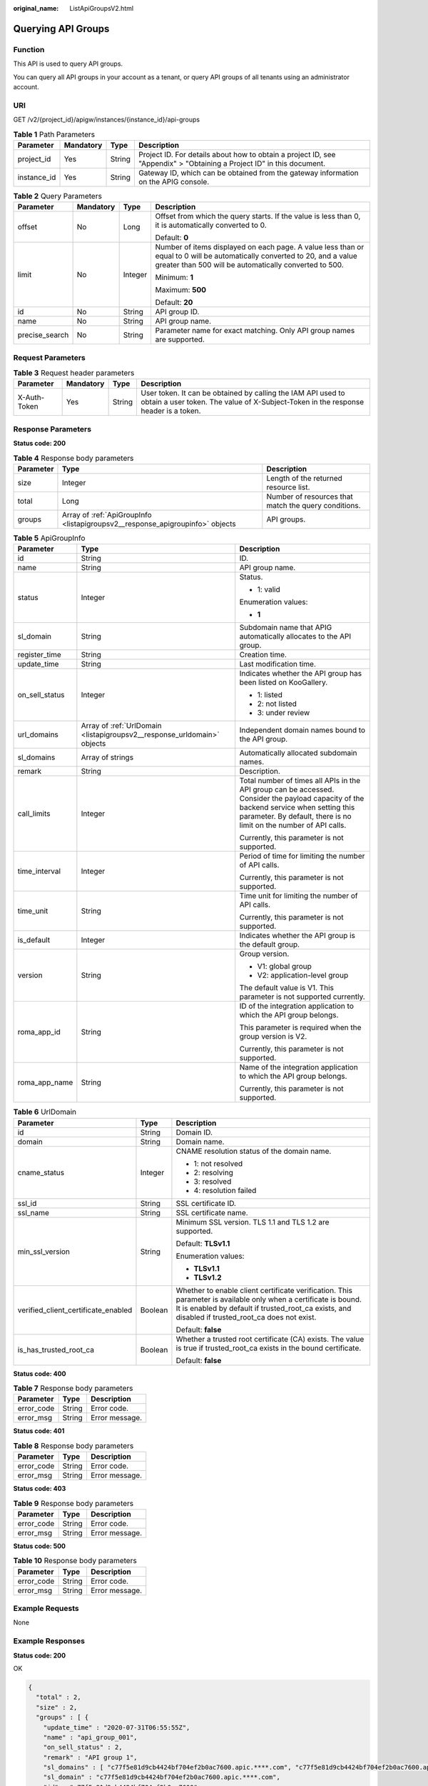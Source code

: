 :original_name: ListApiGroupsV2.html

.. _ListApiGroupsV2:

Querying API Groups
===================

Function
--------

This API is used to query API groups.

You can query all API groups in your account as a tenant, or query API groups of all tenants using an administrator account.

URI
---

GET /v2/{project_id}/apigw/instances/{instance_id}/api-groups

.. table:: **Table 1** Path Parameters

   +-------------+-----------+--------+-----------------------------------------------------------------------------------------------------------------------+
   | Parameter   | Mandatory | Type   | Description                                                                                                           |
   +=============+===========+========+=======================================================================================================================+
   | project_id  | Yes       | String | Project ID. For details about how to obtain a project ID, see "Appendix" > "Obtaining a Project ID" in this document. |
   +-------------+-----------+--------+-----------------------------------------------------------------------------------------------------------------------+
   | instance_id | Yes       | String | Gateway ID, which can be obtained from the gateway information on the APIG console.                                   |
   +-------------+-----------+--------+-----------------------------------------------------------------------------------------------------------------------+

.. table:: **Table 2** Query Parameters

   +-----------------+-----------------+-----------------+-------------------------------------------------------------------------------------------------------------------------------------------------------------------------------------+
   | Parameter       | Mandatory       | Type            | Description                                                                                                                                                                         |
   +=================+=================+=================+=====================================================================================================================================================================================+
   | offset          | No              | Long            | Offset from which the query starts. If the value is less than 0, it is automatically converted to 0.                                                                                |
   |                 |                 |                 |                                                                                                                                                                                     |
   |                 |                 |                 | Default: **0**                                                                                                                                                                      |
   +-----------------+-----------------+-----------------+-------------------------------------------------------------------------------------------------------------------------------------------------------------------------------------+
   | limit           | No              | Integer         | Number of items displayed on each page. A value less than or equal to 0 will be automatically converted to 20, and a value greater than 500 will be automatically converted to 500. |
   |                 |                 |                 |                                                                                                                                                                                     |
   |                 |                 |                 | Minimum: **1**                                                                                                                                                                      |
   |                 |                 |                 |                                                                                                                                                                                     |
   |                 |                 |                 | Maximum: **500**                                                                                                                                                                    |
   |                 |                 |                 |                                                                                                                                                                                     |
   |                 |                 |                 | Default: **20**                                                                                                                                                                     |
   +-----------------+-----------------+-----------------+-------------------------------------------------------------------------------------------------------------------------------------------------------------------------------------+
   | id              | No              | String          | API group ID.                                                                                                                                                                       |
   +-----------------+-----------------+-----------------+-------------------------------------------------------------------------------------------------------------------------------------------------------------------------------------+
   | name            | No              | String          | API group name.                                                                                                                                                                     |
   +-----------------+-----------------+-----------------+-------------------------------------------------------------------------------------------------------------------------------------------------------------------------------------+
   | precise_search  | No              | String          | Parameter name for exact matching. Only API group names are supported.                                                                                                              |
   +-----------------+-----------------+-----------------+-------------------------------------------------------------------------------------------------------------------------------------------------------------------------------------+

Request Parameters
------------------

.. table:: **Table 3** Request header parameters

   +--------------+-----------+--------+----------------------------------------------------------------------------------------------------------------------------------------------------+
   | Parameter    | Mandatory | Type   | Description                                                                                                                                        |
   +==============+===========+========+====================================================================================================================================================+
   | X-Auth-Token | Yes       | String | User token. It can be obtained by calling the IAM API used to obtain a user token. The value of X-Subject-Token in the response header is a token. |
   +--------------+-----------+--------+----------------------------------------------------------------------------------------------------------------------------------------------------+

Response Parameters
-------------------

**Status code: 200**

.. table:: **Table 4** Response body parameters

   +-----------+-------------------------------------------------------------------------------+------------------------------------------------------+
   | Parameter | Type                                                                          | Description                                          |
   +===========+===============================================================================+======================================================+
   | size      | Integer                                                                       | Length of the returned resource list.                |
   +-----------+-------------------------------------------------------------------------------+------------------------------------------------------+
   | total     | Long                                                                          | Number of resources that match the query conditions. |
   +-----------+-------------------------------------------------------------------------------+------------------------------------------------------+
   | groups    | Array of :ref:`ApiGroupInfo <listapigroupsv2__response_apigroupinfo>` objects | API groups.                                          |
   +-----------+-------------------------------------------------------------------------------+------------------------------------------------------+

.. _listapigroupsv2__response_apigroupinfo:

.. table:: **Table 5** ApiGroupInfo

   +-----------------------+-------------------------------------------------------------------------+--------------------------------------------------------------------------------------------------------------------------------------------------------------------------------------------------------------+
   | Parameter             | Type                                                                    | Description                                                                                                                                                                                                  |
   +=======================+=========================================================================+==============================================================================================================================================================================================================+
   | id                    | String                                                                  | ID.                                                                                                                                                                                                          |
   +-----------------------+-------------------------------------------------------------------------+--------------------------------------------------------------------------------------------------------------------------------------------------------------------------------------------------------------+
   | name                  | String                                                                  | API group name.                                                                                                                                                                                              |
   +-----------------------+-------------------------------------------------------------------------+--------------------------------------------------------------------------------------------------------------------------------------------------------------------------------------------------------------+
   | status                | Integer                                                                 | Status.                                                                                                                                                                                                      |
   |                       |                                                                         |                                                                                                                                                                                                              |
   |                       |                                                                         | -  1: valid                                                                                                                                                                                                  |
   |                       |                                                                         |                                                                                                                                                                                                              |
   |                       |                                                                         | Enumeration values:                                                                                                                                                                                          |
   |                       |                                                                         |                                                                                                                                                                                                              |
   |                       |                                                                         | -  **1**                                                                                                                                                                                                     |
   +-----------------------+-------------------------------------------------------------------------+--------------------------------------------------------------------------------------------------------------------------------------------------------------------------------------------------------------+
   | sl_domain             | String                                                                  | Subdomain name that APIG automatically allocates to the API group.                                                                                                                                           |
   +-----------------------+-------------------------------------------------------------------------+--------------------------------------------------------------------------------------------------------------------------------------------------------------------------------------------------------------+
   | register_time         | String                                                                  | Creation time.                                                                                                                                                                                               |
   +-----------------------+-------------------------------------------------------------------------+--------------------------------------------------------------------------------------------------------------------------------------------------------------------------------------------------------------+
   | update_time           | String                                                                  | Last modification time.                                                                                                                                                                                      |
   +-----------------------+-------------------------------------------------------------------------+--------------------------------------------------------------------------------------------------------------------------------------------------------------------------------------------------------------+
   | on_sell_status        | Integer                                                                 | Indicates whether the API group has been listed on KooGallery.                                                                                                                                               |
   |                       |                                                                         |                                                                                                                                                                                                              |
   |                       |                                                                         | -  1: listed                                                                                                                                                                                                 |
   |                       |                                                                         |                                                                                                                                                                                                              |
   |                       |                                                                         | -  2: not listed                                                                                                                                                                                             |
   |                       |                                                                         |                                                                                                                                                                                                              |
   |                       |                                                                         | -  3: under review                                                                                                                                                                                           |
   +-----------------------+-------------------------------------------------------------------------+--------------------------------------------------------------------------------------------------------------------------------------------------------------------------------------------------------------+
   | url_domains           | Array of :ref:`UrlDomain <listapigroupsv2__response_urldomain>` objects | Independent domain names bound to the API group.                                                                                                                                                             |
   +-----------------------+-------------------------------------------------------------------------+--------------------------------------------------------------------------------------------------------------------------------------------------------------------------------------------------------------+
   | sl_domains            | Array of strings                                                        | Automatically allocated subdomain names.                                                                                                                                                                     |
   +-----------------------+-------------------------------------------------------------------------+--------------------------------------------------------------------------------------------------------------------------------------------------------------------------------------------------------------+
   | remark                | String                                                                  | Description.                                                                                                                                                                                                 |
   +-----------------------+-------------------------------------------------------------------------+--------------------------------------------------------------------------------------------------------------------------------------------------------------------------------------------------------------+
   | call_limits           | Integer                                                                 | Total number of times all APIs in the API group can be accessed. Consider the payload capacity of the backend service when setting this parameter. By default, there is no limit on the number of API calls. |
   |                       |                                                                         |                                                                                                                                                                                                              |
   |                       |                                                                         | Currently, this parameter is not supported.                                                                                                                                                                  |
   +-----------------------+-------------------------------------------------------------------------+--------------------------------------------------------------------------------------------------------------------------------------------------------------------------------------------------------------+
   | time_interval         | Integer                                                                 | Period of time for limiting the number of API calls.                                                                                                                                                         |
   |                       |                                                                         |                                                                                                                                                                                                              |
   |                       |                                                                         | Currently, this parameter is not supported.                                                                                                                                                                  |
   +-----------------------+-------------------------------------------------------------------------+--------------------------------------------------------------------------------------------------------------------------------------------------------------------------------------------------------------+
   | time_unit             | String                                                                  | Time unit for limiting the number of API calls.                                                                                                                                                              |
   |                       |                                                                         |                                                                                                                                                                                                              |
   |                       |                                                                         | Currently, this parameter is not supported.                                                                                                                                                                  |
   +-----------------------+-------------------------------------------------------------------------+--------------------------------------------------------------------------------------------------------------------------------------------------------------------------------------------------------------+
   | is_default            | Integer                                                                 | Indicates whether the API group is the default group.                                                                                                                                                        |
   +-----------------------+-------------------------------------------------------------------------+--------------------------------------------------------------------------------------------------------------------------------------------------------------------------------------------------------------+
   | version               | String                                                                  | Group version.                                                                                                                                                                                               |
   |                       |                                                                         |                                                                                                                                                                                                              |
   |                       |                                                                         | -  V1: global group                                                                                                                                                                                          |
   |                       |                                                                         |                                                                                                                                                                                                              |
   |                       |                                                                         | -  V2: application-level group                                                                                                                                                                               |
   |                       |                                                                         |                                                                                                                                                                                                              |
   |                       |                                                                         | The default value is V1. This parameter is not supported currently.                                                                                                                                          |
   +-----------------------+-------------------------------------------------------------------------+--------------------------------------------------------------------------------------------------------------------------------------------------------------------------------------------------------------+
   | roma_app_id           | String                                                                  | ID of the integration application to which the API group belongs.                                                                                                                                            |
   |                       |                                                                         |                                                                                                                                                                                                              |
   |                       |                                                                         | This parameter is required when the group version is V2.                                                                                                                                                     |
   |                       |                                                                         |                                                                                                                                                                                                              |
   |                       |                                                                         | Currently, this parameter is not supported.                                                                                                                                                                  |
   +-----------------------+-------------------------------------------------------------------------+--------------------------------------------------------------------------------------------------------------------------------------------------------------------------------------------------------------+
   | roma_app_name         | String                                                                  | Name of the integration application to which the API group belongs.                                                                                                                                          |
   |                       |                                                                         |                                                                                                                                                                                                              |
   |                       |                                                                         | Currently, this parameter is not supported.                                                                                                                                                                  |
   +-----------------------+-------------------------------------------------------------------------+--------------------------------------------------------------------------------------------------------------------------------------------------------------------------------------------------------------+

.. _listapigroupsv2__response_urldomain:

.. table:: **Table 6** UrlDomain

   +-------------------------------------+-----------------------+----------------------------------------------------------------------------------------------------------------------------------------------------------------------------------------------------------------------+
   | Parameter                           | Type                  | Description                                                                                                                                                                                                          |
   +=====================================+=======================+======================================================================================================================================================================================================================+
   | id                                  | String                | Domain ID.                                                                                                                                                                                                           |
   +-------------------------------------+-----------------------+----------------------------------------------------------------------------------------------------------------------------------------------------------------------------------------------------------------------+
   | domain                              | String                | Domain name.                                                                                                                                                                                                         |
   +-------------------------------------+-----------------------+----------------------------------------------------------------------------------------------------------------------------------------------------------------------------------------------------------------------+
   | cname_status                        | Integer               | CNAME resolution status of the domain name.                                                                                                                                                                          |
   |                                     |                       |                                                                                                                                                                                                                      |
   |                                     |                       | -  1: not resolved                                                                                                                                                                                                   |
   |                                     |                       |                                                                                                                                                                                                                      |
   |                                     |                       | -  2: resolving                                                                                                                                                                                                      |
   |                                     |                       |                                                                                                                                                                                                                      |
   |                                     |                       | -  3: resolved                                                                                                                                                                                                       |
   |                                     |                       |                                                                                                                                                                                                                      |
   |                                     |                       | -  4: resolution failed                                                                                                                                                                                              |
   +-------------------------------------+-----------------------+----------------------------------------------------------------------------------------------------------------------------------------------------------------------------------------------------------------------+
   | ssl_id                              | String                | SSL certificate ID.                                                                                                                                                                                                  |
   +-------------------------------------+-----------------------+----------------------------------------------------------------------------------------------------------------------------------------------------------------------------------------------------------------------+
   | ssl_name                            | String                | SSL certificate name.                                                                                                                                                                                                |
   +-------------------------------------+-----------------------+----------------------------------------------------------------------------------------------------------------------------------------------------------------------------------------------------------------------+
   | min_ssl_version                     | String                | Minimum SSL version. TLS 1.1 and TLS 1.2 are supported.                                                                                                                                                              |
   |                                     |                       |                                                                                                                                                                                                                      |
   |                                     |                       | Default: **TLSv1.1**                                                                                                                                                                                                 |
   |                                     |                       |                                                                                                                                                                                                                      |
   |                                     |                       | Enumeration values:                                                                                                                                                                                                  |
   |                                     |                       |                                                                                                                                                                                                                      |
   |                                     |                       | -  **TLSv1.1**                                                                                                                                                                                                       |
   |                                     |                       |                                                                                                                                                                                                                      |
   |                                     |                       | -  **TLSv1.2**                                                                                                                                                                                                       |
   +-------------------------------------+-----------------------+----------------------------------------------------------------------------------------------------------------------------------------------------------------------------------------------------------------------+
   | verified_client_certificate_enabled | Boolean               | Whether to enable client certificate verification. This parameter is available only when a certificate is bound. It is enabled by default if trusted_root_ca exists, and disabled if trusted_root_ca does not exist. |
   |                                     |                       |                                                                                                                                                                                                                      |
   |                                     |                       | Default: **false**                                                                                                                                                                                                   |
   +-------------------------------------+-----------------------+----------------------------------------------------------------------------------------------------------------------------------------------------------------------------------------------------------------------+
   | is_has_trusted_root_ca              | Boolean               | Whether a trusted root certificate (CA) exists. The value is true if trusted_root_ca exists in the bound certificate.                                                                                                |
   |                                     |                       |                                                                                                                                                                                                                      |
   |                                     |                       | Default: **false**                                                                                                                                                                                                   |
   +-------------------------------------+-----------------------+----------------------------------------------------------------------------------------------------------------------------------------------------------------------------------------------------------------------+

**Status code: 400**

.. table:: **Table 7** Response body parameters

   ========== ====== ==============
   Parameter  Type   Description
   ========== ====== ==============
   error_code String Error code.
   error_msg  String Error message.
   ========== ====== ==============

**Status code: 401**

.. table:: **Table 8** Response body parameters

   ========== ====== ==============
   Parameter  Type   Description
   ========== ====== ==============
   error_code String Error code.
   error_msg  String Error message.
   ========== ====== ==============

**Status code: 403**

.. table:: **Table 9** Response body parameters

   ========== ====== ==============
   Parameter  Type   Description
   ========== ====== ==============
   error_code String Error code.
   error_msg  String Error message.
   ========== ====== ==============

**Status code: 500**

.. table:: **Table 10** Response body parameters

   ========== ====== ==============
   Parameter  Type   Description
   ========== ====== ==============
   error_code String Error code.
   error_msg  String Error message.
   ========== ====== ==============

Example Requests
----------------

None

Example Responses
-----------------

**Status code: 200**

OK

.. code-block::

   {
     "total" : 2,
     "size" : 2,
     "groups" : [ {
       "update_time" : "2020-07-31T06:55:55Z",
       "name" : "api_group_001",
       "on_sell_status" : 2,
       "remark" : "API group 1",
       "sl_domains" : [ "c77f5e81d9cb4424bf704ef2b0ac7600.apic.****.com", "c77f5e81d9cb4424bf704ef2b0ac7600.apic.****.cn" ],
       "sl_domain" : "c77f5e81d9cb4424bf704ef2b0ac7600.apic.****.com",
       "id" : "c77f5e81d9cb4424bf704ef2b0ac7600",
       "register_time" : "2020-07-31T06:55:55Z",
       "status" : 1,
       "is_default" : 2
     }, {
       "update_time" : "2020-06-24T15:29:42.421926Z",
       "name" : "api_group_002",
       "on_sell_status" : 2,
       "remark" : "API group 2",
       "sl_domain" : "02a8ab3cb2784de5a096852829671ae7.apic.****.com",
       "sl_domains" : [ "02a8ab3cb2784de5a096852829671ae7.apic.****.com", "02a8ab3cb2784de5a096852829671ae7.apic.****.cn" ],
       "id" : "02a8ab3cb2784de5a096852829671ae7",
       "register_time" : "2020-06-24T15:29:42.421926Z",
       "status" : 1,
       "is_default" : 2
     } ]
   }

**Status code: 400**

Bad Request

.. code-block::

   {
     "error_code" : "APIG.2012",
     "error_msg" : "Invalid parameter value,parameterName:name. Please refer to the support documentation"
   }

**Status code: 401**

Unauthorized

.. code-block::

   {
     "error_code" : "APIG.1002",
     "error_msg" : "Incorrect token or token resolution failed"
   }

**Status code: 403**

Forbidden

.. code-block::

   {
     "error_code" : "APIG.1005",
     "error_msg" : "No permissions to request this method"
   }

**Status code: 500**

Internal Server Error

.. code-block::

   {
     "error_code" : "APIG.9999",
     "error_msg" : "System error"
   }

Status Codes
------------

=========== =====================
Status Code Description
=========== =====================
200         OK
400         Bad Request
401         Unauthorized
403         Forbidden
500         Internal Server Error
=========== =====================

Error Codes
-----------

See :ref:`Error Codes <errorcode>`.
